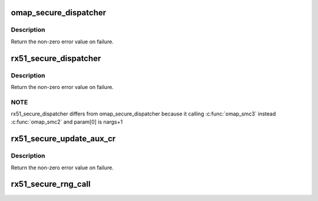 .. -*- coding: utf-8; mode: rst -*-
.. src-file: arch/arm/mach-omap2/omap-secure.c

.. _`omap_secure_dispatcher`:

omap_secure_dispatcher
======================

.. c:function:: u32 omap_secure_dispatcher(u32 idx, u32 flag, u32 nargs, u32 arg1, u32 arg2, u32 arg3, u32 arg4)

    Routine to dispatch low power secure service routines

    :param u32 idx:
        The HAL API index

    :param u32 flag:
        The flag indicating criticality of operation

    :param u32 nargs:
        Number of valid arguments out of four.

    :param u32 arg1:
        Parameters passed to secure API

    :param u32 arg2:
        *undescribed*

    :param u32 arg3:
        *undescribed*

    :param u32 arg4:
        *undescribed*

.. _`omap_secure_dispatcher.description`:

Description
-----------

Return the non-zero error value on failure.

.. _`rx51_secure_dispatcher`:

rx51_secure_dispatcher
======================

.. c:function:: u32 rx51_secure_dispatcher(u32 idx, u32 process, u32 flag, u32 nargs, u32 arg1, u32 arg2, u32 arg3, u32 arg4)

    Routine to dispatch secure PPA API calls

    :param u32 idx:
        The PPA API index

    :param u32 process:
        Process ID

    :param u32 flag:
        The flag indicating criticality of operation

    :param u32 nargs:
        Number of valid arguments out of four.

    :param u32 arg1:
        Parameters passed to secure API

    :param u32 arg2:
        *undescribed*

    :param u32 arg3:
        *undescribed*

    :param u32 arg4:
        *undescribed*

.. _`rx51_secure_dispatcher.description`:

Description
-----------

Return the non-zero error value on failure.

.. _`rx51_secure_dispatcher.note`:

NOTE
----

rx51_secure_dispatcher differs from omap_secure_dispatcher because
it calling \ :c:func:`omap_smc3`\  instead \ :c:func:`omap_smc2`\  and param[0] is nargs+1

.. _`rx51_secure_update_aux_cr`:

rx51_secure_update_aux_cr
=========================

.. c:function:: u32 rx51_secure_update_aux_cr(u32 set_bits, u32 clear_bits)

    Routine to modify the contents of Auxiliary Control Register

    :param u32 set_bits:
        bits to set in ACR

    :param u32 clear_bits:
        *undescribed*

.. _`rx51_secure_update_aux_cr.description`:

Description
-----------

Return the non-zero error value on failure.

.. _`rx51_secure_rng_call`:

rx51_secure_rng_call
====================

.. c:function:: u32 rx51_secure_rng_call(u32 ptr, u32 count, u32 flag)

    Routine for HW random generator

    :param u32 ptr:
        *undescribed*

    :param u32 count:
        *undescribed*

    :param u32 flag:
        *undescribed*

.. This file was automatic generated / don't edit.

